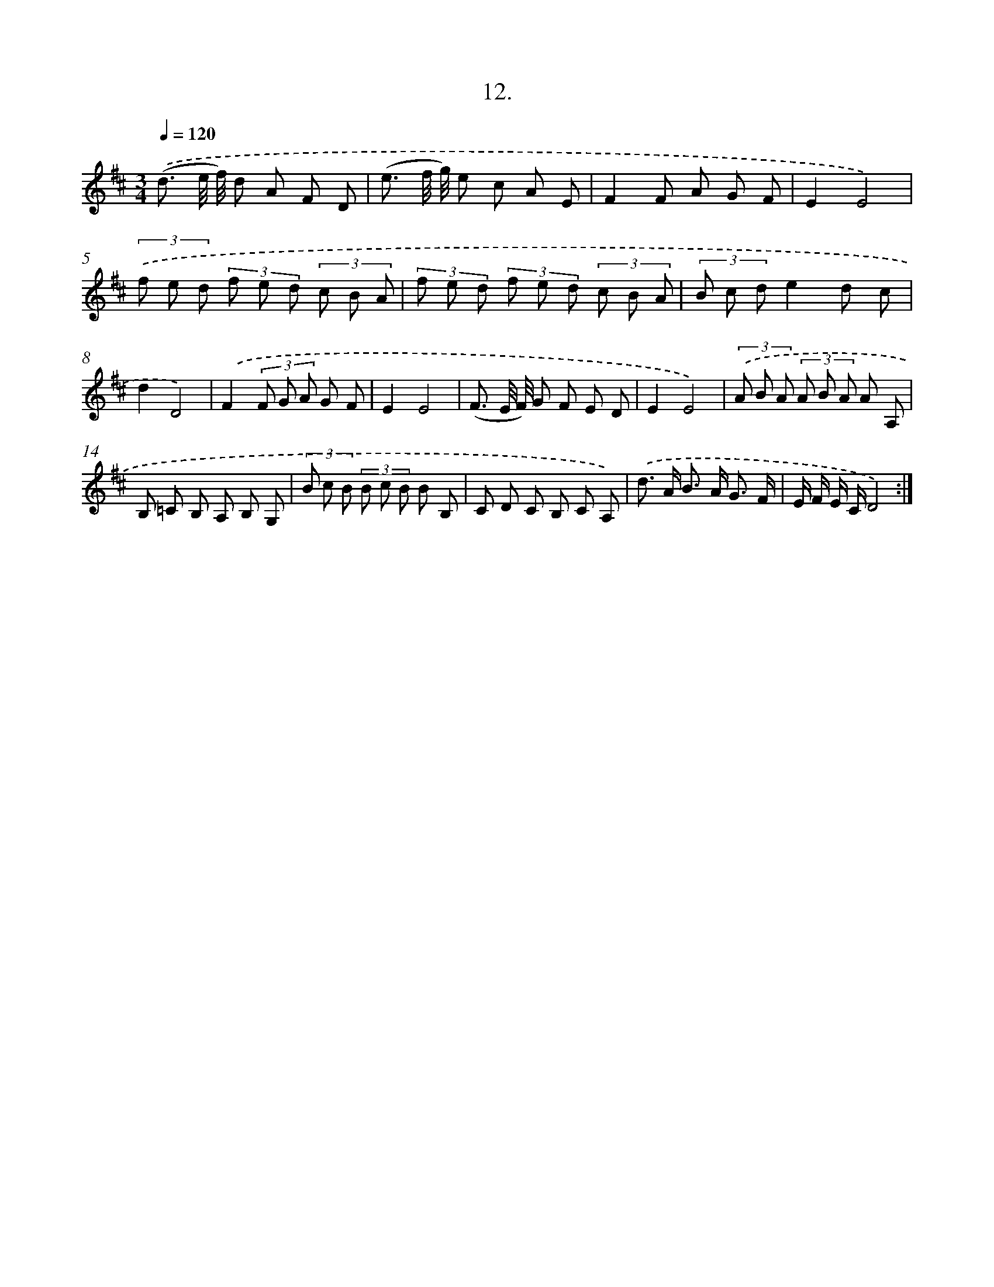 X: 14325
T: 12.
%%abc-version 2.0
%%abcx-abcm2ps-target-version 5.9.1 (29 Sep 2008)
%%abc-creator hum2abc beta
%%abcx-conversion-date 2018/11/01 14:37:43
%%humdrum-veritas 2234647509
%%humdrum-veritas-data 3572502412
%%continueall 1
%%barnumbers 0
L: 1/8
M: 3/4
Q: 1/4=120
K: D clef=treble
.('(d3/ e// f//) d A F D |
(e3/ f// g//) e c A E |
F2F A G F |
E2E4) |
(3.('f e d (3f e d (3c B A |
(3f e d (3f e d (3c B A |
(3B c de2d c |
d2D4) |
.('F2(3F G A G F |
E2E4 |
(F3/ E// F//) G F E D |
E2E4) |
(3.('A B A (3A B A A A, |
B, =C B, A, B, G, |
(3B c B (3B c B B B, |
C D C B, C A,) |
.('d> A B> A G3/ F/ |
E/ F/ E/ C/D4) :|]
